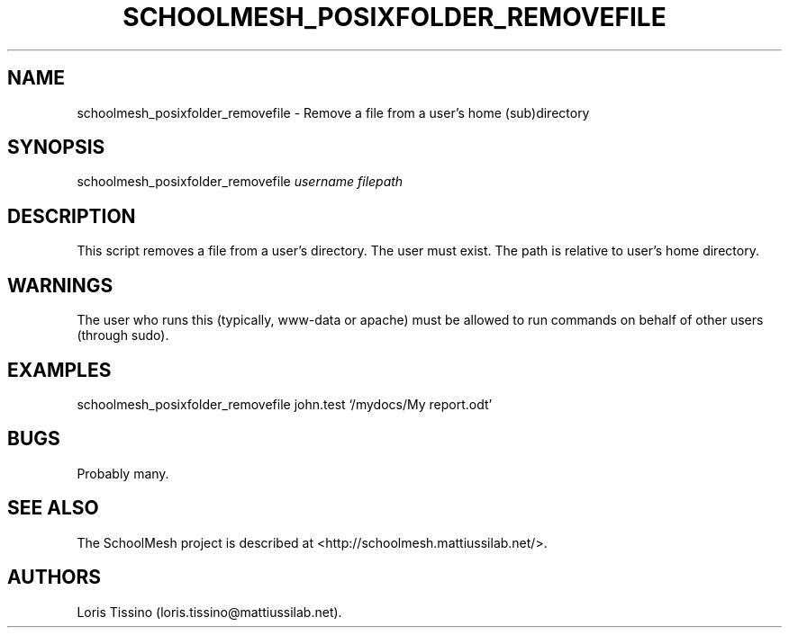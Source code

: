 .TH SCHOOLMESH_POSIXFOLDER_REMOVEFILE 8 "December 2011" "Schoolmesh User Manuals"
.SH NAME
.PP
schoolmesh_posixfolder_removefile - Remove a file from a user's
home (sub)directory
.SH SYNOPSIS
.PP
schoolmesh_posixfolder_removefile \f[I]username\f[]
\f[I]filepath\f[]
.SH DESCRIPTION
.PP
This script removes a file from a user's directory.
The user must exist.
The path is relative to user's home directory.
.SH WARNINGS
.PP
The user who runs this (typically, www-data or apache) must be
allowed to run commands on behalf of other users (through sudo).
.SH EXAMPLES
.PP
schoolmesh_posixfolder_removefile john.test `/mydocs/My report.odt'
.SH BUGS
.PP
Probably many.
.SH SEE ALSO
.PP
The SchoolMesh project is described at
<http://schoolmesh.mattiussilab.net/>.
.SH AUTHORS
Loris Tissino (loris.tissino\@mattiussilab.net).

